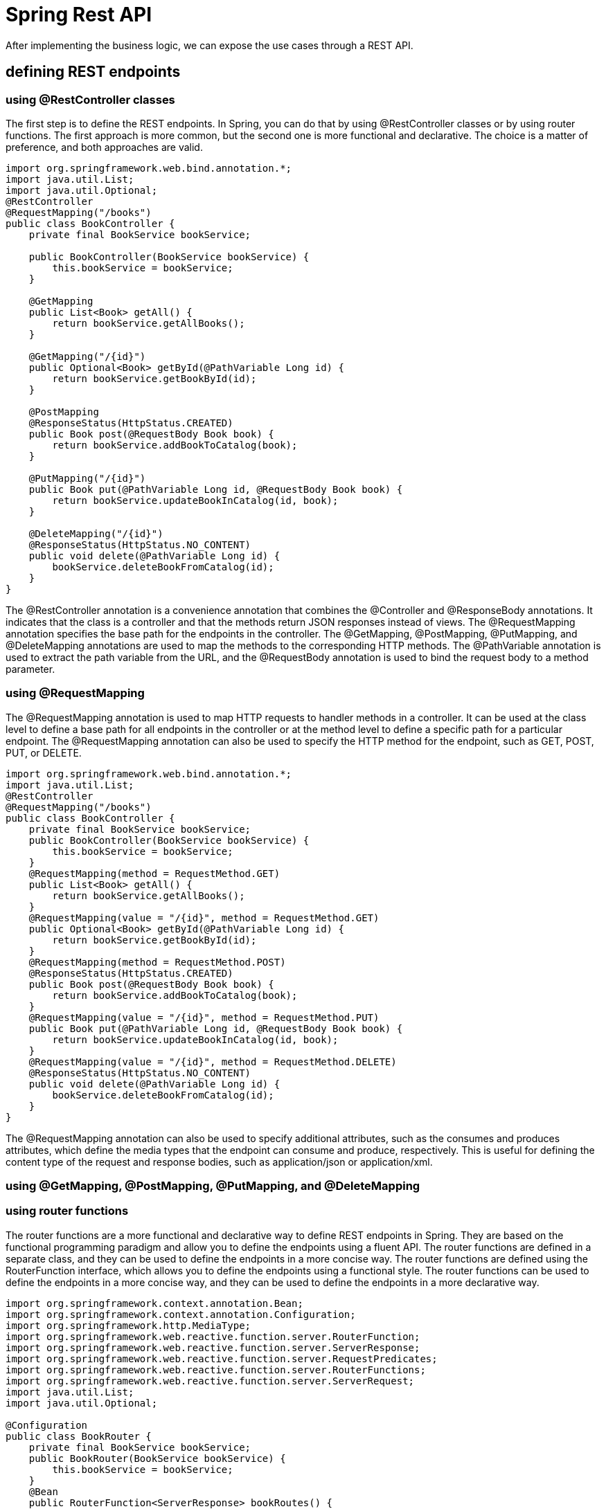 = Spring Rest API
:figures: 11-development/02-spring/03-web

After implementing the business logic, we can expose the use cases through a REST
API. 

== defining REST endpoints

=== using @RestController classes
The first step is to define the REST endpoints. In Spring, you can do that by using
@RestController classes or by using router functions. The first approach is more
common, but the second one is more functional and declarative. The choice is a matter
of preference, and both approaches are valid.
[source,java,attributes]
----
import org.springframework.web.bind.annotation.*;
import java.util.List;  
import java.util.Optional;
@RestController
@RequestMapping("/books")
public class BookController {
    private final BookService bookService;

    public BookController(BookService bookService) {
        this.bookService = bookService;
    }

    @GetMapping
    public List<Book> getAll() {
        return bookService.getAllBooks();
    }

    @GetMapping("/{id}")
    public Optional<Book> getById(@PathVariable Long id) {
        return bookService.getBookById(id);
    }

    @PostMapping
    @ResponseStatus(HttpStatus.CREATED)
    public Book post(@RequestBody Book book) {
        return bookService.addBookToCatalog(book);
    }

    @PutMapping("/{id}")
    public Book put(@PathVariable Long id, @RequestBody Book book) {
        return bookService.updateBookInCatalog(id, book);
    }

    @DeleteMapping("/{id}")
    @ResponseStatus(HttpStatus.NO_CONTENT)
    public void delete(@PathVariable Long id) {
        bookService.deleteBookFromCatalog(id);
    }
}   
----

The @RestController annotation is a convenience annotation that combines the
@Controller and @ResponseBody annotations. It indicates that the class is a controller
and that the methods return JSON responses instead of views. The @RequestMapping
annotation specifies the base path for the endpoints in the controller. The @GetMapping,
@PostMapping, @PutMapping, and @DeleteMapping annotations are used to map the
methods to the corresponding HTTP methods. The @PathVariable annotation is used
to extract the path variable from the URL, and the @RequestBody annotation is used to
bind the request body to a method parameter.    

=== using @RequestMapping
The @RequestMapping annotation is used to map HTTP requests to handler methods
in a controller. It can be used at the class level to define a base path for all
endpoints in the controller or at the method level to define a specific path for a
particular endpoint. The @RequestMapping annotation can also be used to specify the
HTTP method for the endpoint, such as GET, POST, PUT, or DELETE.
[source,java,attributes]
----
import org.springframework.web.bind.annotation.*;
import java.util.List;
@RestController
@RequestMapping("/books")
public class BookController {
    private final BookService bookService;  
    public BookController(BookService bookService) {
        this.bookService = bookService;
    }
    @RequestMapping(method = RequestMethod.GET)
    public List<Book> getAll() {
        return bookService.getAllBooks();
    }
    @RequestMapping(value = "/{id}", method = RequestMethod.GET)
    public Optional<Book> getById(@PathVariable Long id) {
        return bookService.getBookById(id);
    }
    @RequestMapping(method = RequestMethod.POST)
    @ResponseStatus(HttpStatus.CREATED)
    public Book post(@RequestBody Book book) {
        return bookService.addBookToCatalog(book);
    }
    @RequestMapping(value = "/{id}", method = RequestMethod.PUT)
    public Book put(@PathVariable Long id, @RequestBody Book book) {
        return bookService.updateBookInCatalog(id, book);
    }
    @RequestMapping(value = "/{id}", method = RequestMethod.DELETE)
    @ResponseStatus(HttpStatus.NO_CONTENT)
    public void delete(@PathVariable Long id) {
        bookService.deleteBookFromCatalog(id);
    }
}
----
The @RequestMapping annotation can also be used to specify additional attributes,
such as the consumes and produces attributes, which define the media types that the
endpoint can consume and produce, respectively. This is useful for defining the content
type of the request and response bodies, such as application/json or application/xml.

=== using @GetMapping, @PostMapping, @PutMapping, and @DeleteMapping

=== using router functions
The router functions are a more functional and declarative way to define REST
endpoints in Spring. They are based on the functional programming paradigm and
allow you to define the endpoints using a fluent API. The router functions are defined
in a separate class, and they can be used to define the endpoints in a more concise
way. The router functions are defined using the RouterFunction interface, which 
allows you to define the endpoints using a functional style. The router functions can
be used to define the endpoints in a more concise way, and they can be used to define
the endpoints in a more declarative way. 
[source,java,attributes]
----
import org.springframework.context.annotation.Bean;
import org.springframework.context.annotation.Configuration;
import org.springframework.http.MediaType;
import org.springframework.web.reactive.function.server.RouterFunction;     
import org.springframework.web.reactive.function.server.ServerResponse;
import org.springframework.web.reactive.function.server.RequestPredicates;
import org.springframework.web.reactive.function.server.RouterFunctions;
import org.springframework.web.reactive.function.server.ServerRequest;
import java.util.List;
import java.util.Optional;

@Configuration
public class BookRouter {
    private final BookService bookService;
    public BookRouter(BookService bookService) {
        this.bookService = bookService;
    }
    @Bean
    public RouterFunction<ServerResponse> bookRoutes() {
        return RouterFunctions.route()
                .GET("/books", this::getAllBooks)
                .GET("/books/{id}", this::getBookById)
                .POST("/books", this::addBookToCatalog)
                .PUT("/books/{id}", this::updateBookInCatalog)
                .DELETE("/books/{id}", this::deleteBookFromCatalog)
                .build();
    }       
    private ServerResponse getAllBooks(ServerRequest request) {
        List<Book> books = bookService.getAllBooks();
        return ServerResponse.ok().contentType(MediaType.APPLICATION_JSON).bodyValue(books);
    }
    private ServerResponse getBookById(ServerRequest request) {
        Long id = Long.valueOf(request.pathVariable("id"));
        Optional<Book> book = bookService.getBookById(id);
        return book.map(b -> ServerResponse.ok().contentType(MediaType.APPLICATION_JSON).bodyValue(b))
                .orElseGet(() -> ServerResponse.notFound().build());
    }
    private ServerResponse addBookToCatalog(ServerRequest request) {
        return request.bodyToMono(Book.class)
                .flatMap(book -> bookService.addBookToCatalog(book))
                .flatMap(savedBook -> ServerResponse.created(URI.create("/books/" + savedBook.getId()))
                        .contentType(MediaType.APPLICATION_JSON)
                        .bodyValue(savedBook))
                .switchIfEmpty(ServerResponse.badRequest().build());
    }
    private ServerResponse updateBookInCatalog(ServerRequest request) {
        Long id = Long.valueOf(request.pathVariable("id")); 
        return request.bodyToMono(Book.class)
                .flatMap(book -> bookService.updateBookInCatalog(id, book))
                .flatMap(updatedBook -> ServerResponse.ok().contentType(MediaType.APPLICATION_JSON).bodyValue(updatedBook))
                .switchIfEmpty(ServerResponse.notFound().build());
    }
    private ServerResponse deleteBookFromCatalog(ServerRequest request) {
        Long id = Long.valueOf(request.pathVariable("id"));
        bookService.deleteBookFromCatalog(id);
        return ServerResponse.noContent().build();
    }
}
----
The router functions are defined using the RouterFunctions.route() method, which
returns a RouterFunction object. The endpoints are defined using the GET, POST,
PUT, and DELETE methods, which return a ServerResponse object. The ServerResponse
object is used to define the response body and the HTTP status code. The request
body is bound to a Book object using the bodyToMono() method, which returns a Mono
object that represents the request body. The response body is returned using the
bodyValue() method, which returns a ServerResponse object that contains the response
body and the HTTP status code. The switchIfEmpty() method is used to handle the case
where the request body is empty or the response body is not found. The router functions 
can also be used to define the media types that the endpoint can consume and produce,
using the contentType() method. This is useful for defining the content type of the
request and response bodies, such as application/json or application/xml.

== Data validation and error handling
As a general rule, before saving any data, you should always validate the content, both
for data consistency and security reasons. 

Java Bean Validation is a popular specification for expressing constraints and valida-
tion rules on Java objects via annotations. Spring Boot provides a convenient starter
dependency containing the Java Bean Validation API and its implementation(spring-boot-starter-validation).
[source,java,attributes]
----
import javax.validation.constraints.NotBlank;
import javax.validation.constraints.NotNull;
import javax.validation.constraints.Pattern;
import javax.validation.constraints.Positive;
public record Book(

        @Id Long id,

        @NotBlank(message = "The book ISBN must be defined.") @Pattern(regexp = "^([0-9]{10}|[0-9]{13})$", message = "The ISBN format must be valid.") String isbn,

        @NotBlank(message = "The book title must be defined.") String title,

        @NotBlank(message = "The book author must be defined.") String author,

        @NotNull(message = "The book price must be defined.") @Positive(message = "The book price must be greater than zero.") Double price,

        String publisher,

        @CreatedDate Instant createdDate,

        @LastModifiedDate Instant lastModifiedDate,

        @Version int version

) {
    // For convenience, let’s add a static factory method to the Book record for
    // building an object by passing only the business fields.

    public static Book of(String isbn, String title, String author, Double price, String publisher) {
        return new Book(null, isbn, title, author, price, publisher, null, null, 0);
    }

}c
----

The annotations from the Java Bean Validation API define the constraints, but they
are not enforced yet. We can instruct Spring to validate the Book object in the Book-
Controller class by using the @Valid annotation whenever a @RequestBody is speci-
fied as a method argument.
[source,java,attributes]
----
@PostMapping
@ResponseStatus(HttpStatus.CREATED)
public Book post(@Valid @RequestBody Book book) {
 return bookService.addBookToCatalog(book);
}
----
When building an API, it’s
good to consider which types of errors it can throw, since they are just as important as
the domain data. When it’s a REST API, you want to ensure that the HTTP response
uses a status code that best fits the purpose and includes a meaningful message to
help the client identify the problem.

To handle errors for a REST API, we can use the standard Java exceptions and rely
on a @RestControllerAdvice class to define what to do when a given exception is
thrown. It’s a centralized approach that allows us to decouple the exception handling
from the code throwing the exception. 
[source,java,attributes] 
----
@RestControllerAdvice
public class BookControllerAdvice {
 @ExceptionHandler(BookNotFoundException.class)
    // Defines the status code for the HTTP response created when the exception is
    // thrown
    @ResponseStatus(HttpStatus.NOT_FOUND)
    String bookNotFoundHandler(BookNotFoundException ex) {
        // The message that will be included in the HTTP response body
        return ex.getMessage();
    }

    @ExceptionHandler(BookAlreadyExistsException.class)
    @ResponseStatus(HttpStatus.UNPROCESSABLE_ENTITY)
    String bookAlreadyExistsHandler(BookAlreadyExistsException ex) {
        return ex.getMessage();
    }

    // Handles the exception thrown when the Book validation fails
    @ExceptionHandler(MethodArgumentNotValidException.class)
    @ResponseStatus(HttpStatus.BAD_REQUEST)
    public Map<String, String> handleValidationExceptions(MethodArgumentNotValidException ex) {
        // Collects meaningful error messages about which Book fields were invalid
        // instead of returning an empty message
        var errors = new HashMap<String, String>();
        ex.getBindingResult().getAllErrors().forEach(error -> {
            String fieldName = ((FieldError) error).getField();
            String errorMessage = error.getDefaultMessage();
            errors.put(fieldName, errorMessage);
        });
        return errors;
    }

----

== Documenting the Endpoints
One of the biggest problems when using another REST API is knowing information 
about the endpoints like the URL, request/response, and HTTP method. There are 
different methods to document all this information. The default standard is OpenAPI 
Specification.8

Frameworks like Spring Boot and Quarkus offer libraries to document the 
endpoints and dynamically generate the documentation
==  Evolving APIs for future requirements
In a distributed system, we need a plan to evolve APIs so we don’t break the functionality
of other applications. This is a challenging task because we want independent applica-
tions, but they probably exist to provide services to other applications, so we are some-
what limited in the number of changes we can make independently of the clients.

The best approach is to make backward-compatible changes to the API. For exam-
ple, we can add an optional field to the Book object without affecting the clients of the
Catalog Service application.

=== Using API versioning
When breaking changes are necessary, you can use API versioning. The version might be part of the endpoint itself, like /v2/books. Or it
might be specified as an HTTP header. This system helps prevent existing clients from
breaking, but they will have to update their interface to match the new API version
sooner or later, meaning that coordination is needed.

=== Using HATEOAS
A different approach focuses on making the REST API client as resilient to API
changes as possible. The solution is to use the hypermedia aspect of the REST architec-
ture, This hypermedia aspect is also called HATEOAS (Hypermedia as the Engine of
Application State). REST APIs can return the object requested
along with information about where to go next and links to perform related operations.
The beauty of this feature is that the links are only shown when it makes sense to fol-
low them, providing information about when to go.

Spring provides the Spring HATEOAS project to add
hypermedia support to a REST API.

== Examples
[tabs]
======
CaveatEmptor::
+
[tabs]
====
Country.java::
+
[source, java]
----
----
====
Cities API::
+
[tabs]
====
Country.java::
+
[source, java]
----
----
====
Multiplication microservices::
+
[source, java]
----
----
Microservices with Spring Boot 3 and Spring Cloud::
+
[tabs]
====
ProductCompositeIntegration.java(synchronous)::
+
[source, java]
----
package se.magnus.microservices.composite.product.services;

import static org.springframework.http.HttpMethod.GET;

import com.fasterxml.jackson.databind.ObjectMapper;
import java.io.IOException;
import java.util.ArrayList;
import java.util.List;
import org.slf4j.Logger;
import org.slf4j.LoggerFactory;
import org.springframework.beans.factory.annotation.Autowired;
import org.springframework.beans.factory.annotation.Value;
import org.springframework.core.ParameterizedTypeReference;
import org.springframework.http.HttpStatus;
import org.springframework.stereotype.Component;
import org.springframework.web.client.HttpClientErrorException;
import org.springframework.web.client.RestTemplate;
import se.magnus.api.core.product.Product;
import se.magnus.api.core.product.ProductService;
import se.magnus.api.core.recommendation.Recommendation;
import se.magnus.api.core.recommendation.RecommendationService;
import se.magnus.api.core.review.Review;
import se.magnus.api.core.review.ReviewService;
import se.magnus.api.exceptions.InvalidInputException;
import se.magnus.api.exceptions.NotFoundException;
import se.magnus.util.http.HttpErrorInfo;

@Component
public class ProductCompositeIntegration implements ProductService, RecommendationService, ReviewService {

  private static final Logger LOG = LoggerFactory.getLogger(ProductCompositeIntegration.class);

  private final RestTemplate restTemplate;
  private final ObjectMapper mapper;

  private final String productServiceUrl;
  private final String recommendationServiceUrl;
  private final String reviewServiceUrl;

  @Autowired
  public ProductCompositeIntegration(
    RestTemplate restTemplate,
    ObjectMapper mapper,
    @Value("${app.product-service.host}") String productServiceHost,
    @Value("${app.product-service.port}") int productServicePort,
    @Value("${app.recommendation-service.host}") String recommendationServiceHost,
    @Value("${app.recommendation-service.port}") int recommendationServicePort,
    @Value("${app.review-service.host}") String reviewServiceHost,
    @Value("${app.review-service.port}") int reviewServicePort) {

    this.restTemplate = restTemplate;
    this.mapper = mapper;

    productServiceUrl = "http://" + productServiceHost + ":" + productServicePort + "/product";
    recommendationServiceUrl = "http://" + recommendationServiceHost + ":" + recommendationServicePort + "/recommendation";
    reviewServiceUrl = "http://" + reviewServiceHost + ":" + reviewServicePort + "/review";
  }

  @Override
  public Product createProduct(Product body) {

    try {
      String url = productServiceUrl;
      LOG.debug("Will post a new product to URL: {}", url);

      Product product = restTemplate.postForObject(url, body, Product.class);
      LOG.debug("Created a product with id: {}", product.getProductId());

      return product;

    } catch (HttpClientErrorException ex) {
      throw handleHttpClientException(ex);
    }
  }

  @Override
  public Product getProduct(int productId) {

    try {
      String url = productServiceUrl + "/" + productId;
      LOG.debug("Will call the getProduct API on URL: {}", url);

      Product product = restTemplate.getForObject(url, Product.class);
      LOG.debug("Found a product with id: {}", product.getProductId());

      return product;

    } catch (HttpClientErrorException ex) {
      throw handleHttpClientException(ex);
    }
  }

  @Override
  public void deleteProduct(int productId) {
    try {
      String url = productServiceUrl + "/" + productId;
      LOG.debug("Will call the deleteProduct API on URL: {}", url);

      restTemplate.delete(url);

    } catch (HttpClientErrorException ex) {
      throw handleHttpClientException(ex);
    }
  }

  @Override
  public Recommendation createRecommendation(Recommendation body) {

    try {
      String url = recommendationServiceUrl;
      LOG.debug("Will post a new recommendation to URL: {}", url);

      Recommendation recommendation = restTemplate.postForObject(url, body, Recommendation.class);
      LOG.debug("Created a recommendation with id: {}", recommendation.getProductId());

      return recommendation;

    } catch (HttpClientErrorException ex) {
      throw handleHttpClientException(ex);
    }
  }

  @Override
  public List<Recommendation> getRecommendations(int productId) {

    try {
      String url = recommendationServiceUrl + "?productId=" + productId;

      LOG.debug("Will call the getRecommendations API on URL: {}", url);
      List<Recommendation> recommendations = restTemplate
        .exchange(url, GET, null, new ParameterizedTypeReference<List<Recommendation>>() {})
        .getBody();

      LOG.debug("Found {} recommendations for a product with id: {}", recommendations.size(), productId);
      return recommendations;

    } catch (Exception ex) {
      LOG.warn("Got an exception while requesting recommendations, return zero recommendations: {}", ex.getMessage());
      return new ArrayList<>();
    }
  }

  @Override
  public void deleteRecommendations(int productId) {
    try {
      String url = recommendationServiceUrl + "?productId=" + productId;
      LOG.debug("Will call the deleteRecommendations API on URL: {}", url);

      restTemplate.delete(url);

    } catch (HttpClientErrorException ex) {
      throw handleHttpClientException(ex);
    }
  }

  @Override
  public Review createReview(Review body) {

    try {
      String url = reviewServiceUrl;
      LOG.debug("Will post a new review to URL: {}", url);

      Review review = restTemplate.postForObject(url, body, Review.class);
      LOG.debug("Created a review with id: {}", review.getProductId());

      return review;

    } catch (HttpClientErrorException ex) {
      throw handleHttpClientException(ex);
    }
  }

  @Override
  public List<Review> getReviews(int productId) {

    try {
      String url = reviewServiceUrl + "?productId=" + productId;

      LOG.debug("Will call the getReviews API on URL: {}", url);
      List<Review> reviews = restTemplate
        .exchange(url, GET, null, new ParameterizedTypeReference<List<Review>>() {})
        .getBody();

      LOG.debug("Found {} reviews for a product with id: {}", reviews.size(), productId);
      return reviews;

    } catch (Exception ex) {
      LOG.warn("Got an exception while requesting reviews, return zero reviews: {}", ex.getMessage());
      return new ArrayList<>();
    }
  }

  @Override
  public void deleteReviews(int productId) {
    try {
      String url = reviewServiceUrl + "?productId=" + productId;
      LOG.debug("Will call the deleteReviews API on URL: {}", url);

      restTemplate.delete(url);

    } catch (HttpClientErrorException ex) {
      throw handleHttpClientException(ex);
    }
  }

  private RuntimeException handleHttpClientException(HttpClientErrorException ex) {
    switch (HttpStatus.resolve(ex.getStatusCode().value())) {

      case NOT_FOUND:
        return new NotFoundException(getErrorMessage(ex));

      case UNPROCESSABLE_ENTITY:
        return new InvalidInputException(getErrorMessage(ex));

      default:
        LOG.warn("Got an unexpected HTTP error: {}, will rethrow it", ex.getStatusCode());
        LOG.warn("Error body: {}", ex.getResponseBodyAsString());
        return ex;
    }
  }

  private String getErrorMessage(HttpClientErrorException ex) {
    try {
      return mapper.readValue(ex.getResponseBodyAsString(), HttpErrorInfo.class).getMessage();
    } catch (IOException ioex) {
      return ex.getMessage();
    }
  }
}
----
ProductCompositeServiceImpl.java(synchronous)::
+
[source, java]
----
package se.magnus.microservices.composite.product.services;

import java.util.List;
import java.util.stream.Collectors;
import org.slf4j.Logger;
import org.slf4j.LoggerFactory;
import org.springframework.beans.factory.annotation.Autowired;
import org.springframework.web.bind.annotation.RestController;
import se.magnus.api.composite.product.*;
import se.magnus.api.core.product.Product;
import se.magnus.api.core.recommendation.Recommendation;
import se.magnus.api.core.review.Review;
import se.magnus.api.exceptions.NotFoundException;
import se.magnus.util.http.ServiceUtil;

@RestController
public class ProductCompositeServiceImpl implements ProductCompositeService {

  private static final Logger LOG = LoggerFactory.getLogger(ProductCompositeServiceImpl.class);

  private final ServiceUtil serviceUtil;
  private ProductCompositeIntegration integration;

  @Autowired
  public ProductCompositeServiceImpl(
    ServiceUtil serviceUtil, ProductCompositeIntegration integration) {
    
    this.serviceUtil = serviceUtil;
    this.integration = integration;
  }

  @Override
  public void createProduct(ProductAggregate body) {

    try {

      LOG.debug("createCompositeProduct: creates a new composite entity for productId: {}", body.getProductId());

      Product product = new Product(body.getProductId(), body.getName(), body.getWeight(), null);
      integration.createProduct(product);

      if (body.getRecommendations() != null) {
        body.getRecommendations().forEach(r -> {
          Recommendation recommendation = new Recommendation(body.getProductId(), r.getRecommendationId(), r.getAuthor(), r.getRate(), r.getContent(), null);
          integration.createRecommendation(recommendation);
        });
      }

      if (body.getReviews() != null) {
        body.getReviews().forEach(r -> {
          Review review = new Review(body.getProductId(), r.getReviewId(), r.getAuthor(), r.getSubject(), r.getContent(), null);
          integration.createReview(review);
        });
      }

      LOG.debug("createCompositeProduct: composite entities created for productId: {}", body.getProductId());

    } catch (RuntimeException re) {
      LOG.warn("createCompositeProduct failed", re);
      throw re;
    }
  }


  @Override
  public ProductAggregate getProduct(int productId) {

    LOG.debug("getCompositeProduct: lookup a product aggregate for productId: {}", productId);

    Product product = integration.getProduct(productId);
    if (product == null) {
      throw new NotFoundException("No product found for productId: " + productId);
    }

    List<Recommendation> recommendations = integration.getRecommendations(productId);

    List<Review> reviews = integration.getReviews(productId);

    LOG.debug("getCompositeProduct: aggregate entity found for productId: {}", productId);

    return createProductAggregate(product, recommendations, reviews, serviceUtil.getServiceAddress());
  }

  @Override
  public void deleteProduct(int productId) {

    LOG.debug("deleteCompositeProduct: Deletes a product aggregate for productId: {}", productId);

    integration.deleteProduct(productId);

    integration.deleteRecommendations(productId);

    integration.deleteReviews(productId);

    LOG.debug("deleteCompositeProduct: aggregate entities deleted for productId: {}", productId);
  }

  private ProductAggregate createProductAggregate(
    Product product,
    List<Recommendation> recommendations,
    List<Review> reviews,
    String serviceAddress) {

    // 1. Setup product info
    int productId = product.getProductId();
    String name = product.getName();
    int weight = product.getWeight();

    // 2. Copy summary recommendation info, if available
    List<RecommendationSummary> recommendationSummaries = (recommendations == null) ? null :
      recommendations.stream()
        .map(r -> new RecommendationSummary(r.getRecommendationId(), r.getAuthor(), r.getRate(), r.getContent()))
        .collect(Collectors.toList());

    // 3. Copy summary review info, if available
    List<ReviewSummary> reviewSummaries = (reviews == null) ? null :
      reviews.stream()
        .map(r -> new ReviewSummary(r.getReviewId(), r.getAuthor(), r.getSubject(), r.getContent()))
        .collect(Collectors.toList());

    // 4. Create info regarding the involved microservices addresses
    String productAddress = product.getServiceAddress();
    String reviewAddress = (reviews != null && reviews.size() > 0) ? reviews.get(0).getServiceAddress() : "";
    String recommendationAddress = (recommendations != null && recommendations.size() > 0) ? recommendations.get(0).getServiceAddress() : "";
    ServiceAddresses serviceAddresses = new ServiceAddresses(serviceAddress, productAddress, reviewAddress, recommendationAddress);

    return new ProductAggregate(productId, name, weight, recommendationSummaries, reviewSummaries, serviceAddresses);
  }
}
----
====
Polar Book Shop::
+
[source, java]
----
----
======